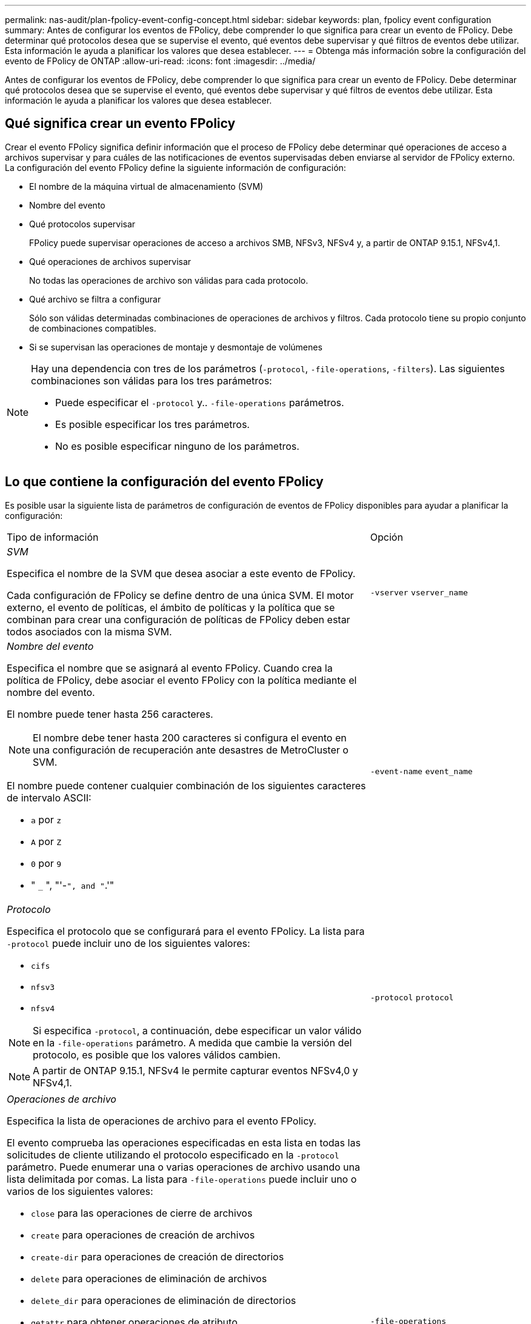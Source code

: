 ---
permalink: nas-audit/plan-fpolicy-event-config-concept.html 
sidebar: sidebar 
keywords: plan, fpolicy event configuration 
summary: Antes de configurar los eventos de FPolicy, debe comprender lo que significa para crear un evento de FPolicy. Debe determinar qué protocolos desea que se supervise el evento, qué eventos debe supervisar y qué filtros de eventos debe utilizar. Esta información le ayuda a planificar los valores que desea establecer. 
---
= Obtenga más información sobre la configuración del evento de FPolicy de ONTAP
:allow-uri-read: 
:icons: font
:imagesdir: ../media/


[role="lead"]
Antes de configurar los eventos de FPolicy, debe comprender lo que significa para crear un evento de FPolicy. Debe determinar qué protocolos desea que se supervise el evento, qué eventos debe supervisar y qué filtros de eventos debe utilizar. Esta información le ayuda a planificar los valores que desea establecer.



== Qué significa crear un evento FPolicy

Crear el evento FPolicy significa definir información que el proceso de FPolicy debe determinar qué operaciones de acceso a archivos supervisar y para cuáles de las notificaciones de eventos supervisadas deben enviarse al servidor de FPolicy externo. La configuración del evento FPolicy define la siguiente información de configuración:

* El nombre de la máquina virtual de almacenamiento (SVM)
* Nombre del evento
* Qué protocolos supervisar
+
FPolicy puede supervisar operaciones de acceso a archivos SMB, NFSv3, NFSv4 y, a partir de ONTAP 9.15.1, NFSv4,1.

* Qué operaciones de archivos supervisar
+
No todas las operaciones de archivo son válidas para cada protocolo.

* Qué archivo se filtra a configurar
+
Sólo son válidas determinadas combinaciones de operaciones de archivos y filtros. Cada protocolo tiene su propio conjunto de combinaciones compatibles.

* Si se supervisan las operaciones de montaje y desmontaje de volúmenes


[NOTE]
====
Hay una dependencia con tres de los parámetros (`-protocol`, `-file-operations`, `-filters`). Las siguientes combinaciones son válidas para los tres parámetros:

* Puede especificar el `-protocol` y.. `-file-operations` parámetros.
* Es posible especificar los tres parámetros.
* No es posible especificar ninguno de los parámetros.


====


== Lo que contiene la configuración del evento FPolicy

Es posible usar la siguiente lista de parámetros de configuración de eventos de FPolicy disponibles para ayudar a planificar la configuración:

[cols="70,30"]
|===


| Tipo de información | Opción 


 a| 
_SVM_

Especifica el nombre de la SVM que desea asociar a este evento de FPolicy.

Cada configuración de FPolicy se define dentro de una única SVM. El motor externo, el evento de políticas, el ámbito de políticas y la política que se combinan para crear una configuración de políticas de FPolicy deben estar todos asociados con la misma SVM.
 a| 
`-vserver` `vserver_name`



 a| 
_Nombre del evento_

Especifica el nombre que se asignará al evento FPolicy. Cuando crea la política de FPolicy, debe asociar el evento FPolicy con la política mediante el nombre del evento.

El nombre puede tener hasta 256 caracteres.

[NOTE]
====
El nombre debe tener hasta 200 caracteres si configura el evento en una configuración de recuperación ante desastres de MetroCluster o SVM.

====
El nombre puede contener cualquier combinación de los siguientes caracteres de intervalo ASCII:

* `a` por `z`
* `A` por `Z`
* `0` por `9`
* " `_` ", "'-`", and "`.'"

 a| 
`-event-name` `event_name`



 a| 
_Protocolo_

Especifica el protocolo que se configurará para el evento FPolicy. La lista para `-protocol` puede incluir uno de los siguientes valores:

* `cifs`
* `nfsv3`
* `nfsv4`


[NOTE]
====
Si especifica `-protocol`, a continuación, debe especificar un valor válido en la `-file-operations` parámetro. A medida que cambie la versión del protocolo, es posible que los valores válidos cambien.

====
[NOTE]
====
A partir de ONTAP 9.15.1, NFSv4 le permite capturar eventos NFSv4,0 y NFSv4,1.

==== a| 
`-protocol` `protocol`



 a| 
_Operaciones de archivo_

Especifica la lista de operaciones de archivo para el evento FPolicy.

El evento comprueba las operaciones especificadas en esta lista en todas las solicitudes de cliente utilizando el protocolo especificado en la `-protocol` parámetro. Puede enumerar una o varias operaciones de archivo usando una lista delimitada por comas. La lista para `-file-operations` puede incluir uno o varios de los siguientes valores:

* `close` para las operaciones de cierre de archivos
* `create` para operaciones de creación de archivos
* `create-dir` para operaciones de creación de directorios
* `delete` para operaciones de eliminación de archivos
* `delete_dir` para operaciones de eliminación de directorios
* `getattr` para obtener operaciones de atributo
* `link` para operaciones de enlace
* `lookup` para operaciones de búsqueda
* `open` para las operaciones de apertura de archivos
* `read` para las operaciones de lectura de archivos
* `write` para operaciones de escritura de archivos
* `rename` para operaciones de cambio de nombre de archivos
* `rename_dir` para operaciones de cambio de nombre de directorios
* `setattr` para establecer operaciones de atributos
* `symlink` para operaciones de enlace simbólico


[NOTE]
====
Si especifica `-file-operations`, a continuación, debe especificar un protocolo válido en la `-protocol` parámetro.

==== a| 
`-file-operations` `file_operations`,...



 a| 
_Filtros_

Especifica la lista de filtros para una operación de archivo determinada para el protocolo especificado. Los valores de la `-filters` el parámetro se utiliza para filtrar solicitudes de cliente. La lista puede incluir una o varias de las siguientes opciones:

[NOTE]
====
Si especifica el `-filters` parámetro, a continuación, también debe especificar valores válidos para `-file-operations` y.. `-protocol` parámetros.

====
* `monitor-ads` opción para filtrar la solicitud del cliente para una corriente de datos alternativa.
* `close-with-modification` opción para filtrar la solicitud de cliente para cerrar con la modificación.
* `close-without-modification` opción para filtrar la solicitud del cliente para cerrar sin modificación.
* `first-read` opción para filtrar la solicitud del cliente para la primera lectura.
* `first-write` opción para filtrar la solicitud del cliente para la primera escritura.
* `offline-bit` opción para filtrar la solicitud de cliente para la definición de bits sin conexión.
+
Al establecer este filtro, el servidor FPolicy recibe una notificación solo cuando se accede a los archivos sin conexión.

* `open-with-delete-intent` opción para filtrar la solicitud de cliente para abrir con intención de eliminación.
+
Al establecer este filtro, el servidor FPolicy recibe la notificación sólo cuando se intenta abrir un archivo con la intención de eliminarlo. Los sistemas de archivos utilizan esta función cuando el `FILE_DELETE_ON_CLOSE` se especifica el indicador.

* `open-with-write-intent` opción para filtrar la solicitud de cliente para abrir con intención de escritura.
+
Al establecer este filtro, el servidor FPolicy recibe la notificación sólo cuando se intenta abrir un archivo con la intención de escribir algo en él.

* `write-with-size-change` opción para filtrar la solicitud del cliente para escritura con cambio de tamaño.
* `setattr-with-owner-change` opción para filtrar las solicitudes setattr de cliente para cambiar el propietario de un archivo o directorio.
* `setattr-with-group-change` opción para filtrar las solicitudes setattr de cliente para cambiar el grupo de un archivo o directorio.
* `setattr-with-sacl-change` Opción para filtrar las solicitudes setattr de cliente para cambiar el SACL en un archivo o directorio.
+
Este filtro solo está disponible para los protocolos SMB y NFSv4.

* `setattr-with-dacl-change` Opción para filtrar las solicitudes de setattr del cliente para cambiar la DACL en un archivo o directorio.
+
Este filtro solo está disponible para los protocolos SMB y NFSv4.

* `setattr-with-modify-time-change` opción para filtrar las solicitudes setattr de cliente para cambiar el tiempo de modificación de un archivo o directorio.
* `setattr-with-access-time-change` opción para filtrar las solicitudes setattr de cliente para cambiar el tiempo de acceso de un archivo o directorio.
* `setattr-with-creation-time-change` opción para filtrar las solicitudes setattr de cliente para cambiar el tiempo de creación de un archivo o directorio.
+
Esta opción solo está disponible para el protocolo SMB.

* `setattr-with-mode-change` opción para filtrar las solicitudes setattr de cliente para cambiar los bits de modo en un archivo o directorio.
* `setattr-with-size-change` opción para filtrar las solicitudes setattr de cliente para cambiar el tamaño de un archivo.
* `setattr-with-allocation-size-change` opción para filtrar las solicitudes setattr de cliente para cambiar el tamaño de asignación de un archivo.
+
Esta opción solo está disponible para el protocolo SMB.

* `exclude-directory` opción para filtrar las solicitudes de cliente para operaciones de directorio.
+
Cuando se especifica este filtro, las operaciones de directorio no se supervisan.


 a| 
`-filters` `filter`, ...



 a| 
_Is operación de volumen requerida_

Especifica si se requiere la supervisión para las operaciones de montaje y desmontaje de volúmenes. El valor predeterminado es `false`.
 a| 
`-volume-operation` {`true`|`false`}

`-filters` `filter`, ...



 a| 
_Notificaciones denegadas de acceso a FPolicy_

A partir de ONTAP 9.13.1, los usuarios pueden recibir notificaciones por operaciones de archivos fallidas debido a la falta de permisos. Estas notificaciones son valiosas para la seguridad, la protección contra el ransomware y la gobernanza. Se generarán notificaciones para la operación de archivo fallida debido a la falta de permiso, que incluye:

* Fallos debidos a permisos NTFS.
* Fallos debidos a bits de modo Unix.
* Fallos debidos a NFSv4 ACL.

 a| 
`-monitor-fileop-failure` {`true`|`false`}

|===
